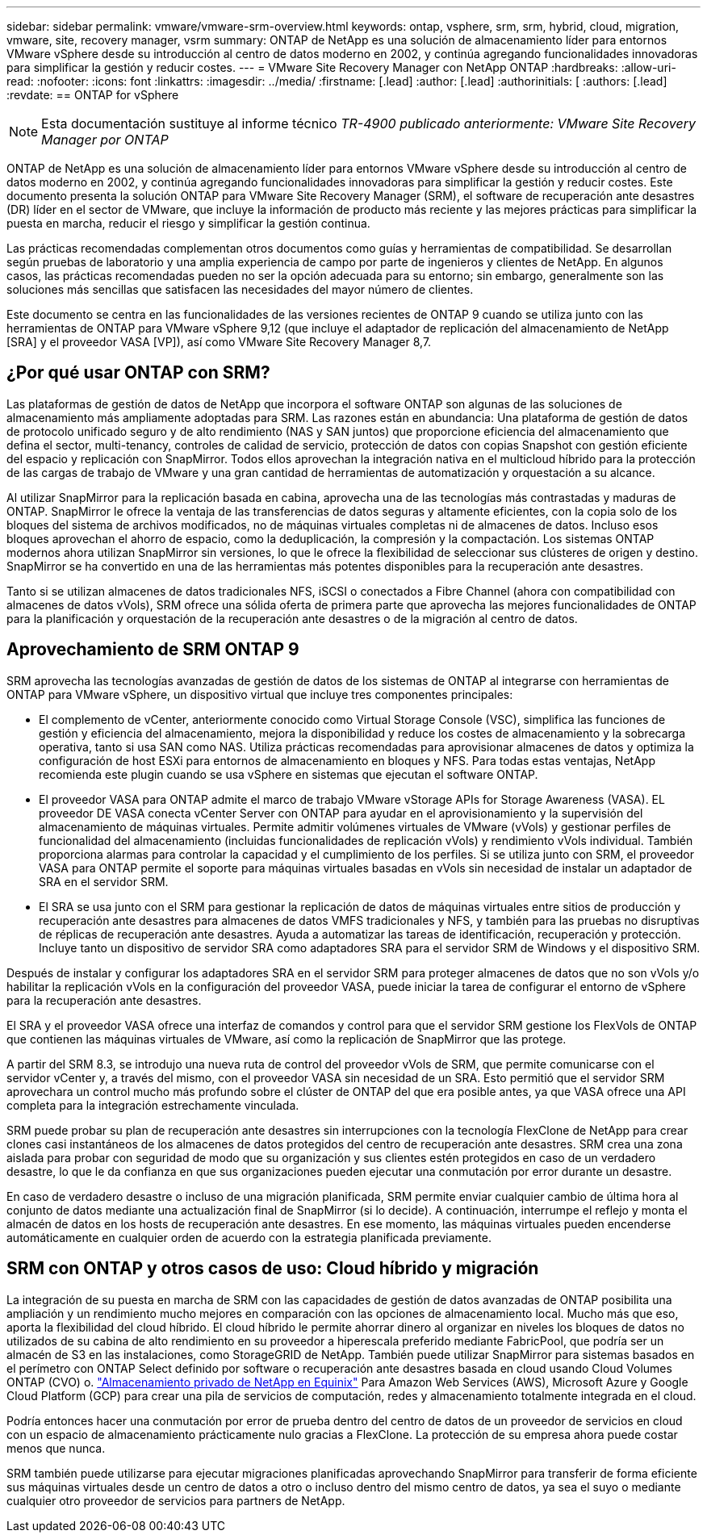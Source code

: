 ---
sidebar: sidebar 
permalink: vmware/vmware-srm-overview.html 
keywords: ontap, vsphere, srm, srm, hybrid, cloud, migration, vmware, site, recovery manager, vsrm 
summary: ONTAP de NetApp es una solución de almacenamiento líder para entornos VMware vSphere desde su introducción al centro de datos moderno en 2002, y continúa agregando funcionalidades innovadoras para simplificar la gestión y reducir costes. 
---
= VMware Site Recovery Manager con NetApp ONTAP
:hardbreaks:
:allow-uri-read: 
:nofooter: 
:icons: font
:linkattrs: 
:imagesdir: ../media/
:firstname: [.lead]
:author: [.lead]
:authorinitials: [
:authors: [.lead]
:revdate: == ONTAP for vSphere



NOTE: Esta documentación sustituye al informe técnico _TR-4900 publicado anteriormente: VMware Site Recovery Manager por ONTAP_

ONTAP de NetApp es una solución de almacenamiento líder para entornos VMware vSphere desde su introducción al centro de datos moderno en 2002, y continúa agregando funcionalidades innovadoras para simplificar la gestión y reducir costes. Este documento presenta la solución ONTAP para VMware Site Recovery Manager (SRM), el software de recuperación ante desastres (DR) líder en el sector de VMware, que incluye la información de producto más reciente y las mejores prácticas para simplificar la puesta en marcha, reducir el riesgo y simplificar la gestión continua.

Las prácticas recomendadas complementan otros documentos como guías y herramientas de compatibilidad. Se desarrollan según pruebas de laboratorio y una amplia experiencia de campo por parte de ingenieros y clientes de NetApp. En algunos casos, las prácticas recomendadas pueden no ser la opción adecuada para su entorno; sin embargo, generalmente son las soluciones más sencillas que satisfacen las necesidades del mayor número de clientes.

Este documento se centra en las funcionalidades de las versiones recientes de ONTAP 9 cuando se utiliza junto con las herramientas de ONTAP para VMware vSphere 9,12 (que incluye el adaptador de replicación del almacenamiento de NetApp [SRA] y el proveedor VASA [VP]), así como VMware Site Recovery Manager 8,7.



== ¿Por qué usar ONTAP con SRM?

Las plataformas de gestión de datos de NetApp que incorpora el software ONTAP son algunas de las soluciones de almacenamiento más ampliamente adoptadas para SRM. Las razones están en abundancia: Una plataforma de gestión de datos de protocolo unificado seguro y de alto rendimiento (NAS y SAN juntos) que proporcione eficiencia del almacenamiento que defina el sector, multi-tenancy, controles de calidad de servicio, protección de datos con copias Snapshot con gestión eficiente del espacio y replicación con SnapMirror. Todos ellos aprovechan la integración nativa en el multicloud híbrido para la protección de las cargas de trabajo de VMware y una gran cantidad de herramientas de automatización y orquestación a su alcance.

Al utilizar SnapMirror para la replicación basada en cabina, aprovecha una de las tecnologías más contrastadas y maduras de ONTAP. SnapMirror le ofrece la ventaja de las transferencias de datos seguras y altamente eficientes, con la copia solo de los bloques del sistema de archivos modificados, no de máquinas virtuales completas ni de almacenes de datos. Incluso esos bloques aprovechan el ahorro de espacio, como la deduplicación, la compresión y la compactación. Los sistemas ONTAP modernos ahora utilizan SnapMirror sin versiones, lo que le ofrece la flexibilidad de seleccionar sus clústeres de origen y destino. SnapMirror se ha convertido en una de las herramientas más potentes disponibles para la recuperación ante desastres.

Tanto si se utilizan almacenes de datos tradicionales NFS, iSCSI o conectados a Fibre Channel (ahora con compatibilidad con almacenes de datos vVols), SRM ofrece una sólida oferta de primera parte que aprovecha las mejores funcionalidades de ONTAP para la planificación y orquestación de la recuperación ante desastres o de la migración al centro de datos.



== Aprovechamiento de SRM ONTAP 9

SRM aprovecha las tecnologías avanzadas de gestión de datos de los sistemas de ONTAP al integrarse con herramientas de ONTAP para VMware vSphere, un dispositivo virtual que incluye tres componentes principales:

* El complemento de vCenter, anteriormente conocido como Virtual Storage Console (VSC), simplifica las funciones de gestión y eficiencia del almacenamiento, mejora la disponibilidad y reduce los costes de almacenamiento y la sobrecarga operativa, tanto si usa SAN como NAS. Utiliza prácticas recomendadas para aprovisionar almacenes de datos y optimiza la configuración de host ESXi para entornos de almacenamiento en bloques y NFS. Para todas estas ventajas, NetApp recomienda este plugin cuando se usa vSphere en sistemas que ejecutan el software ONTAP.
* El proveedor VASA para ONTAP admite el marco de trabajo VMware vStorage APIs for Storage Awareness (VASA). EL proveedor DE VASA conecta vCenter Server con ONTAP para ayudar en el aprovisionamiento y la supervisión del almacenamiento de máquinas virtuales. Permite admitir volúmenes virtuales de VMware (vVols) y gestionar perfiles de funcionalidad del almacenamiento (incluidas funcionalidades de replicación vVols) y rendimiento vVols individual. También proporciona alarmas para controlar la capacidad y el cumplimiento de los perfiles. Si se utiliza junto con SRM, el proveedor VASA para ONTAP permite el soporte para máquinas virtuales basadas en vVols sin necesidad de instalar un adaptador de SRA en el servidor SRM.
* El SRA se usa junto con el SRM para gestionar la replicación de datos de máquinas virtuales entre sitios de producción y recuperación ante desastres para almacenes de datos VMFS tradicionales y NFS, y también para las pruebas no disruptivas de réplicas de recuperación ante desastres. Ayuda a automatizar las tareas de identificación, recuperación y protección. Incluye tanto un dispositivo de servidor SRA como adaptadores SRA para el servidor SRM de Windows y el dispositivo SRM.


Después de instalar y configurar los adaptadores SRA en el servidor SRM para proteger almacenes de datos que no son vVols y/o habilitar la replicación vVols en la configuración del proveedor VASA, puede iniciar la tarea de configurar el entorno de vSphere para la recuperación ante desastres.

El SRA y el proveedor VASA ofrece una interfaz de comandos y control para que el servidor SRM gestione los FlexVols de ONTAP que contienen las máquinas virtuales de VMware, así como la replicación de SnapMirror que las protege.

A partir del SRM 8.3, se introdujo una nueva ruta de control del proveedor vVols de SRM, que permite comunicarse con el servidor vCenter y, a través del mismo, con el proveedor VASA sin necesidad de un SRA. Esto permitió que el servidor SRM aprovechara un control mucho más profundo sobre el clúster de ONTAP del que era posible antes, ya que VASA ofrece una API completa para la integración estrechamente vinculada.

SRM puede probar su plan de recuperación ante desastres sin interrupciones con la tecnología FlexClone de NetApp para crear clones casi instantáneos de los almacenes de datos protegidos del centro de recuperación ante desastres. SRM crea una zona aislada para probar con seguridad de modo que su organización y sus clientes estén protegidos en caso de un verdadero desastre, lo que le da confianza en que sus organizaciones pueden ejecutar una conmutación por error durante un desastre.

En caso de verdadero desastre o incluso de una migración planificada, SRM permite enviar cualquier cambio de última hora al conjunto de datos mediante una actualización final de SnapMirror (si lo decide). A continuación, interrumpe el reflejo y monta el almacén de datos en los hosts de recuperación ante desastres. En ese momento, las máquinas virtuales pueden encenderse automáticamente en cualquier orden de acuerdo con la estrategia planificada previamente.



== SRM con ONTAP y otros casos de uso: Cloud híbrido y migración

La integración de su puesta en marcha de SRM con las capacidades de gestión de datos avanzadas de ONTAP posibilita una ampliación y un rendimiento mucho mejores en comparación con las opciones de almacenamiento local. Mucho más que eso, aporta la flexibilidad del cloud híbrido. El cloud híbrido le permite ahorrar dinero al organizar en niveles los bloques de datos no utilizados de su cabina de alto rendimiento en su proveedor a hiperescala preferido mediante FabricPool, que podría ser un almacén de S3 en las instalaciones, como StorageGRID de NetApp. También puede utilizar SnapMirror para sistemas basados en el perímetro con ONTAP Select definido por software o recuperación ante desastres basada en cloud usando Cloud Volumes ONTAP (CVO) o. https://www.equinix.com/partners/netapp["Almacenamiento privado de NetApp en Equinix"^] Para Amazon Web Services (AWS), Microsoft Azure y Google Cloud Platform (GCP) para crear una pila de servicios de computación, redes y almacenamiento totalmente integrada en el cloud.

Podría entonces hacer una conmutación por error de prueba dentro del centro de datos de un proveedor de servicios en cloud con un espacio de almacenamiento prácticamente nulo gracias a FlexClone. La protección de su empresa ahora puede costar menos que nunca.

SRM también puede utilizarse para ejecutar migraciones planificadas aprovechando SnapMirror para transferir de forma eficiente sus máquinas virtuales desde un centro de datos a otro o incluso dentro del mismo centro de datos, ya sea el suyo o mediante cualquier otro proveedor de servicios para partners de NetApp.
